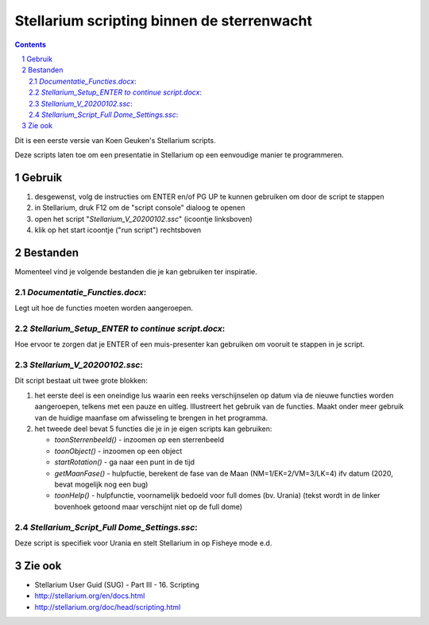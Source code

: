 ===========================================
Stellarium scripting binnen de sterrenwacht
===========================================

.. contents:: 
.. sectnum::

Dit is een eerste versie van Koen Geuken's Stellarium scripts.

Deze scripts laten toe om een presentatie in Stellarium op een eenvoudige manier te programmeren.


Gebruik
+++++++

#. desgewenst, volg de instructies om ENTER en/of PG UP te kunnen gebruiken om door de script te stappen
#. in Stellarium, druk F12 om de "script console" dialoog te openen
#. open het script "`Stellarium_V_20200102.ssc`" (icoontje linksboven)
#. klik op het start icoontje ("run script") rechtsboven

Bestanden
+++++++++

Momenteel vind je volgende bestanden die je kan gebruiken ter inspiratie.

`Documentatie_Functies.docx`:
-----------------------------

Legt uit hoe de functies moeten worden aangeroepen.

`Stellarium_Setup_ENTER to continue script.docx`:
-------------------------------------------------

Hoe ervoor te zorgen dat je ENTER of een muis-presenter kan gebruiken om vooruit te stappen in je script.

`Stellarium_V_20200102.ssc`:
----------------------------

Dit script bestaat uit twee grote blokken:

#. het eerste deel is een oneindige lus waarin een reeks verschijnselen op datum via de nieuwe functies worden aangeroepen, telkens met een pauze en uitleg. Illustreert het gebruik van de functies. Maakt onder meer gebruik van de huidige maanfase om afwisseling te brengen in het programma.
#. het tweede deel bevat 5 functies die je in je eigen scripts kan gebruiken:

   - `toonSterrenbeeld()` - inzoomen op een sterrenbeeld
   - `toonObject()` - inzoomen op een object
   - `startRotation()` - ga naar een punt in de tijd
   - `getMaanFase()` - hulpfuctie, berekent de fase van de Maan (NM=1/EK=2/VM=3/LK=4) ifv datum (2020, bevat mogelijk nog een bug)
   - `toonHelp()` - hulpfunctie, voornamelijk bedoeld voor full domes (bv. Urania) (tekst wordt in de linker bovenhoek getoond maar verschijnt niet op de full dome)

`Stellarium_Script_Full Dome_Settings.ssc`:
-------------------------------------------

Deze script is specifiek voor Urania en stelt Stellarium in op Fisheye mode e.d.

Zie ook
+++++++


- Stellarium User Guid (SUG) - Part III - 16. Scripting
- http://stellarium.org/en/docs.html
- http://stellarium.org/doc/head/scripting.html

